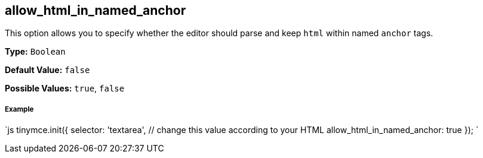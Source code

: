 == allow_html_in_named_anchor

This option allows you to specify whether the editor should parse and keep `html` within named `anchor` tags.

*Type:* `Boolean`

*Default Value:* `false`

*Possible Values:* `true`, `false`

===== Example

`js
tinymce.init({
  selector: 'textarea',  // change this value according to your HTML
  allow_html_in_named_anchor: true
});
`
